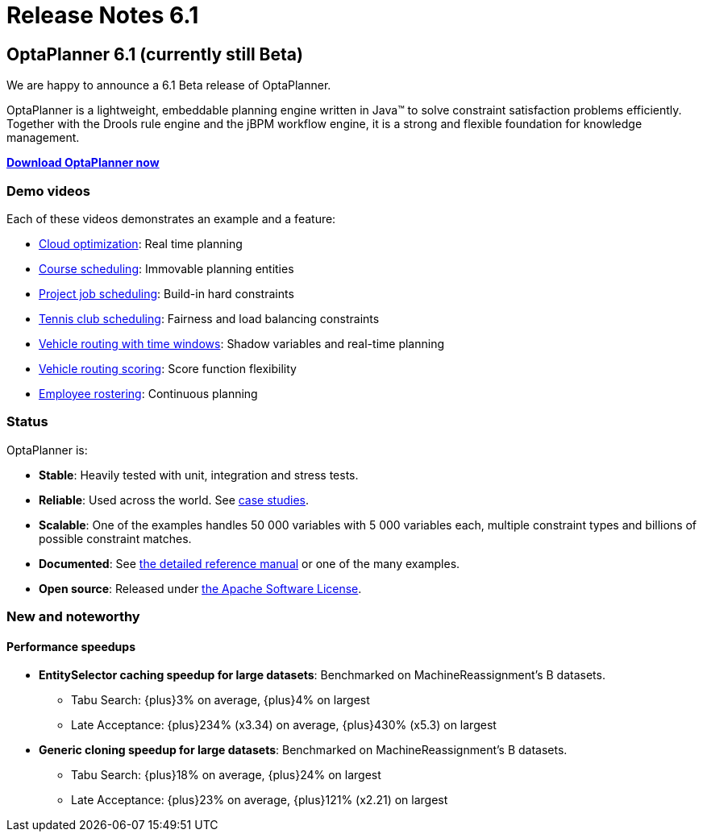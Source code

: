 = Release Notes 6.1
:awestruct-layout: base
:showtitle:

== OptaPlanner 6.1 (currently still Beta)

We are happy to announce a 6.1 Beta release of OptaPlanner.

OptaPlanner is a lightweight, embeddable planning engine written in Java™
to solve constraint satisfaction problems efficiently.
Together with the Drools rule engine and the jBPM workflow engine,
it is a strong and flexible foundation for knowledge management.

*link:../../download/download.html[Download OptaPlanner now]*

=== Demo videos

Each of these videos demonstrates an example and a feature:

* http://www.youtube.com/watch?v=xhCtuM-Hiic&list=PLJY69IMbAdq0uKPnjtWXZ2x7KE1eWg3ns[Cloud optimization]: Real time planning
* http://www.youtube.com/watch?v=4meWIhPRVn8&list=PLJY69IMbAdq0uKPnjtWXZ2x7KE1eWg3ns[Course scheduling]: Immovable planning entities
* http://www.youtube.com/watch?v=_2zweB9JD7c&list=PLJY69IMbAdq0uKPnjtWXZ2x7KE1eWg3ns[Project job scheduling]: Build-in hard constraints
* http://www.youtube.com/watch?v=IB2CxfLhHG4&list=PLJY69IMbAdq0uKPnjtWXZ2x7KE1eWg3ns[Tennis club scheduling]: Fairness and load balancing constraints
* http://www.youtube.com/watch?v=BxO3UFmtAPg&list=PLJY69IMbAdq0uKPnjtWXZ2x7KE1eWg3ns[Vehicle routing with time windows]: Shadow variables and real-time planning
* http://www.youtube.com/watch?v=4hp_Qg1hFgE&list=PLJY69IMbAdq0uKPnjtWXZ2x7KE1eWg3ns[Vehicle routing scoring]: Score function flexibility
* http://www.youtube.com/watch?v=7nPagqJK3bs&list=PLJY69IMbAdq0uKPnjtWXZ2x7KE1eWg3ns[Employee rostering]: Continuous planning

=== Status

OptaPlanner is:

* *Stable*: Heavily tested with unit, integration and stress tests.
* *Reliable*: Used across the world. See link:../../learn/testimonialsAndCaseStudies.html[case studies].
* *Scalable*: One of the examples handles 50 000 variables with 5 000 variables each, multiple constraint types and billions of possible constraint matches.
* *Documented*: See link:../../learn/documentation.html[the detailed reference manual] or one of the many examples.
* *Open source*: Released under link:../../code/license.html[the Apache Software License].

=== New and noteworthy

==== Performance speedups

* *EntitySelector caching speedup for large datasets*: Benchmarked on MachineReassignment's B datasets.
** Tabu Search: +{plus}3%+ on average, +{plus}4%+ on largest
** Late Acceptance: +{plus}234%+ (+x3.34+) on average, +{plus}430%+ (+x5.3+) on largest
* *Generic cloning speedup for large datasets*: Benchmarked on MachineReassignment's B datasets.
** Tabu Search: +{plus}18%+ on average, +{plus}24%+ on largest
** Late Acceptance: +{plus}23%+ on average, +{plus}121%+ (+x2.21+) on largest

